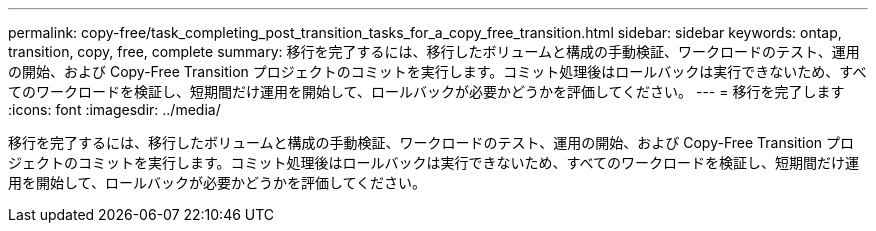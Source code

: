 ---
permalink: copy-free/task_completing_post_transition_tasks_for_a_copy_free_transition.html 
sidebar: sidebar 
keywords: ontap, transition, copy, free, complete 
summary: 移行を完了するには、移行したボリュームと構成の手動検証、ワークロードのテスト、運用の開始、および Copy-Free Transition プロジェクトのコミットを実行します。コミット処理後はロールバックは実行できないため、すべてのワークロードを検証し、短期間だけ運用を開始して、ロールバックが必要かどうかを評価してください。 
---
= 移行を完了します
:icons: font
:imagesdir: ../media/


[role="lead"]
移行を完了するには、移行したボリュームと構成の手動検証、ワークロードのテスト、運用の開始、および Copy-Free Transition プロジェクトのコミットを実行します。コミット処理後はロールバックは実行できないため、すべてのワークロードを検証し、短期間だけ運用を開始して、ロールバックが必要かどうかを評価してください。
